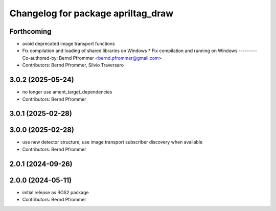 ^^^^^^^^^^^^^^^^^^^^^^^^^^^^^^^^^^^
Changelog for package apriltag_draw
^^^^^^^^^^^^^^^^^^^^^^^^^^^^^^^^^^^

Forthcoming
-----------
* avoid deprecated image transport functions
* Fix compilation and loading of shared libraries on Windows
  * Fix compilation and running on Windows
  ---------
  Co-authored-by: Bernd Pfrommer <bernd.pfrommer@gmail.com>
* Contributors: Bernd Pfrommer, Silvio Traversaro

3.0.2 (2025-05-24)
------------------
* no longer use ament_target_dependencies
* Contributors: Bernd Pfrommer

3.0.1 (2025-02-28)
------------------

3.0.0 (2025-02-28)
------------------
* use new detector structure, use image transport subscriber discovery when available
* Contributors: Bernd Pfrommer

2.0.1 (2024-09-26)
------------------

2.0.0 (2024-05-11)
------------------
* initial release as ROS2 package
* Contributors: Bernd Pfrommer
